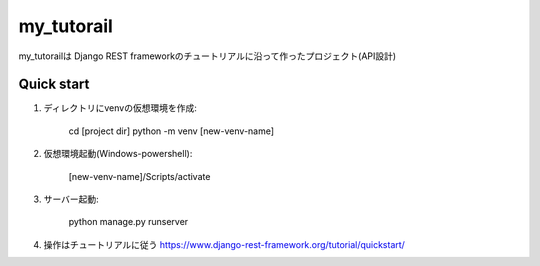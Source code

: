 =====
my_tutorail
=====

my_tutorailは Django REST frameworkのチュートリアルに沿って作ったプロジェクト(API設計)

Quick start
-----------

1. ディレクトリにvenvの仮想環境を作成:

    cd [project dir]
    python -m venv [new-venv-name]

2. 仮想環境起動(Windows-powershell):

    [new-venv-name]/Scripts/activate

3. サーバー起動:

    python manage.py runserver

4. 操作はチュートリアルに従う 
   https://www.django-rest-framework.org/tutorial/quickstart/